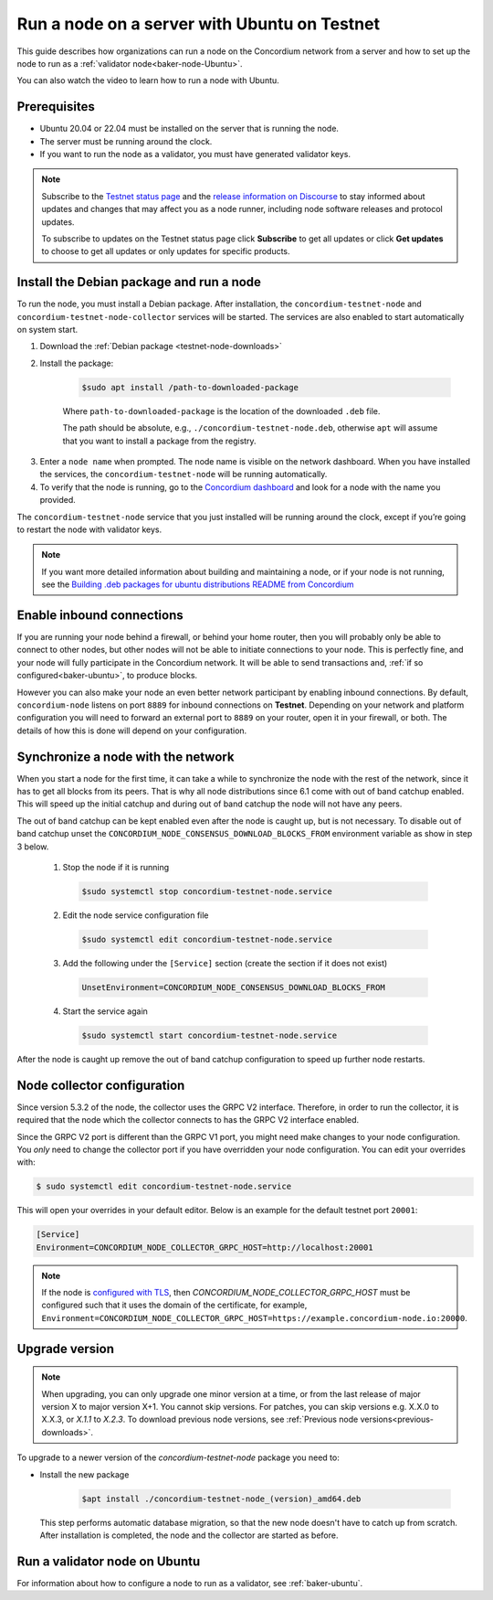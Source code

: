 .. _run-node-ubuntu-testnet:

=============================================
Run a node on a server with Ubuntu on Testnet
=============================================

This guide describes how organizations can run a node on the Concordium network from a server and how to set up the node to run as a :ref:`validator node<baker-node-Ubuntu>`.

You can also watch the video to learn how to run a node with Ubuntu.

.. raw:: html

   <iframe width="560" height="315" src="https://www.youtube.com/embed/lFqf0tgS_r0" title="YouTube video player" frameborder="0" allow="accelerometer; autoplay; clipboard-write; encrypted-media; gyroscope; picture-in-picture" allowfullscreen></iframe>


Prerequisites
=============

-  Ubuntu 20.04 or 22.04 must be installed on the server that is running the node.

-  The server must be running around the clock.

-  If you want to run the node as a validator, you must have generated validator keys.

.. Note::

  Subscribe to the `Testnet status page <https://status.testnet.concordium.software/>`_ and the `release information on Discourse <https://support.concordium.software/c/releases/9>`_ to stay informed about updates and changes that may affect you as a node runner, including node software releases and protocol updates.

  To subscribe to updates on the Testnet status page click **Subscribe** to get all updates or click **Get updates** to choose to get all updates or only updates for specific products.

Install the Debian package and run a node
=========================================

To run the node, you must install a Debian package.
After installation, the ``concordium-testnet-node`` and ``concordium-testnet-node-collector`` services will be started.
The services are also enabled to start automatically on system start.

#. Download the :ref:`Debian package <testnet-node-downloads>`

#. Install the package:

    .. code-block:: console

      $sudo apt install /path-to-downloaded-package

    Where ``path-to-downloaded-package`` is the location of the downloaded ``.deb`` file.

    The path should be absolute, e.g., ``./concordium-testnet-node.deb``, otherwise ``apt`` will assume that you want to install a package from the registry.

3. Enter a ``node name`` when prompted. The node name is visible on the network dashboard. When you have installed the services, the ``concordium-testnet-node`` will be running automatically.

#. To verify that the node is running, go to the `Concordium dashboard <https://dashboard.testnet.concordium.com/>`__ and look for a node with the name you provided.


The ``concordium-testnet-node`` service that you just installed will be running around the clock, except if you’re going to restart the node with validator keys.

.. Note::
   If you want more detailed information about building and maintaining a node, or if your node is not running, see the `Building .deb packages for ubuntu distributions README from Concordium <https://github.com/Concordium/concordium-node/blob/main/scripts/distribution/ubuntu-packages/README.md>`__

Enable inbound connections
==========================

If you are running your node behind a firewall, or behind your home
router, then you will probably only be able to connect to other nodes,
but other nodes will not be able to initiate connections to your node.
This is perfectly fine, and your node will fully participate in the
Concordium network. It will be able to send transactions and,
:ref:`if so configured<baker-ubuntu>`, to produce blocks.

However you can also make your node an even better network participant
by enabling inbound connections. By default, ``concordium-node`` listens
on port ``8889`` for inbound connections on **Testnet**. Depending on your network and
platform configuration you will need to forward an external port
to ``8889`` on your router, open it in your firewall, or both. The
details of how this is done will depend on your configuration.

Synchronize a node with the network
===================================

When you start a node for the first time, it can take a while to synchronize
the node with the rest of the network, since it has to get all blocks from
its peers. That is why all node distributions since 6.1 come with out of band
catchup enabled. This will speed up the initial catchup and during out of
band catchup the node will not have any peers.

The out of band catchup can be kept enabled even after the node is caught up,
but is not necessary. To disable out of band catchup unset the ``CONCORDIUM_NODE_CONSENSUS_DOWNLOAD_BLOCKS_FROM`` environment variable as show in step 3 below.

  1. Stop the node if it is running

    .. code-block:: console

      $sudo systemctl stop concordium-testnet-node.service

  2. Edit the node service configuration file

    .. code-block:: console

      $sudo systemctl edit concordium-testnet-node.service

  3. Add the following under the ``[Service]`` section (create the section if it does not exist)

    .. code-block:: ini

      UnsetEnvironment=CONCORDIUM_NODE_CONSENSUS_DOWNLOAD_BLOCKS_FROM

  4. Start the service again

    .. code-block:: console

      $sudo systemctl start concordium-testnet-node.service

After the node is caught up remove the out of band catchup configuration to speed up further node restarts.

.. _node-collector-ubuntu-testnet:

Node collector configuration
============================

Since version 5.3.2 of the node, the collector uses the GRPC V2 interface. Therefore, in order to run the collector, it is required that the node which the collector connects to has the GRPC V2 interface enabled.

Since the GRPC V2 port is different than the GRPC V1 port, you might need make changes to your node configuration. You *only* need to change the collector port if you have overridden your node configuration. You can edit your overrides with:

.. code-block:: console

  $ sudo systemctl edit concordium-testnet-node.service

This will open your overrides in your default editor. Below is an example for the default testnet port ``20001``:

.. code-block:: ini

  [Service]
  Environment=CONCORDIUM_NODE_COLLECTOR_GRPC_HOST=http://localhost:20001

.. Note::
   If the node is `configured with TLS <https://github.com/Concordium/concordium-node/blob/main/docs/grpc2.md#grpc-api-v2>`_, then `CONCORDIUM_NODE_COLLECTOR_GRPC_HOST` must be configured such that it uses the domain of the certificate, for example, ``Environment=CONCORDIUM_NODE_COLLECTOR_GRPC_HOST=https://example.concordium-node.io:20000``.

.. _upgrade-node-Ubuntu-testnet:

Upgrade version
===============

.. Note::

  When upgrading, you can only upgrade one minor version at a time, or from the last release of major version X to major version X+1. You cannot skip versions. For patches, you can skip versions e.g. X.X.0 to X.X.3, or `X.1.1` to `X.2.3`. To download previous node versions, see :ref:`Previous node versions<previous-downloads>`.

To upgrade to a newer version of the `concordium-testnet-node` package you need to:

- Install the new package

   .. code-block:: console

    $apt install ./concordium-testnet-node_(version)_amd64.deb

  This step performs automatic database migration, so that the new node doesn't have to catch up from scratch. After installation is completed, the node and the collector are started as before.

.. _baker-node-Ubuntu-testnet:

Run a validator node on Ubuntu
==============================

For information about how to configure a node to run as a validator, see :ref:`baker-ubuntu`.
